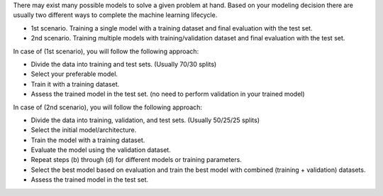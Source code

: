 .. title: What are model training steps in machine learning ?
.. slug: machine-learning-glossary-what-are-model-training-steps
.. date: 2024-05-07 00:36:31 UTC+05:45
.. tags: machine-learning, machine-learning-glossary, training-validation-test, model-evaluation
.. category: 
.. link: 
.. description: 
.. type: text

There may exist many possible models to solve a given problem at hand. Based on your modeling decision there are usually two different ways to complete the machine learning lifecycle.

* 1st scenario. Training a single model with a training dataset and final evaluation with the test set.
* 2nd scenario. Training multiple models with training/validation dataset and final evaluation with the test set.


In case of (1st scenario), you will follow the following approach:

*  Divide the data into training and test sets. (Usually 70/30 splits)
*  Select your preferable model.
*  Train it with a training dataset.
*  Assess the trained model in the test set. (no need to perform validation in your trained model)


In case of (2nd scenario), you will follow the following approach:

*  Divide the data into training, validation, and test sets. (Usually 50/25/25 splits)
*  Select the initial model/architecture.
*  Train the model with a training dataset.
*  Evaluate the model using the validation dataset.
*  Repeat steps (b) through (d) for different models or training parameters.
*  Select the best model based on evaluation and train the best model with combined (training + validation) datasets.
*  Assess the trained model in the test set.

